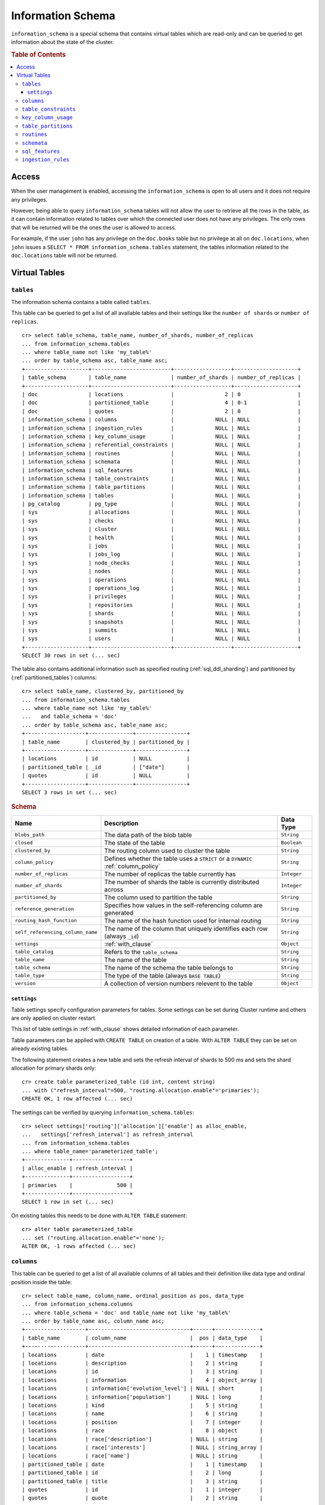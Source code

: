 .. highlight:: psql
.. _information_schema:

==================
Information Schema
==================

``information_schema`` is a special schema that contains virtual tables which
are read-only and can be queried to get information about the state of the
cluster.

.. rubric:: Table of Contents

.. contents::
   :local:

Access
======

When the user management is enabled, accessing the ``information_schema`` is
open to all users and it does not require any privileges.

However, being able to query ``information_schema`` tables will not allow the
user to retrieve all the rows in the table, as it can contain information
related to tables over which the connected user does not have any privileges.
The only rows that will be returned will be the ones the user is allowed to
access.

For example, if the user ``john`` has any privilege on the ``doc.books`` table
but no privilege at all on ``doc.locations``, when ``john`` issues a ``SELECT *
FROM information_schema.tables`` statement, the tables information related to
the ``doc.locations`` table will not be returned.

Virtual Tables
==============

.. _information_schema_tables:

``tables``
----------

The information schema contains a table called ``tables``.

This table can be queried to get a list of all available tables and their
settings like the ``number of shards`` or ``number of replicas``.

.. Hidden: CREATE TABLE::

    cr> create table partitioned_table (
    ... id long,
    ... title string,
    ... date timestamp
    ... ) partitioned by (date);
    CREATE OK, 1 row affected (... sec)

::

    cr> select table_schema, table_name, number_of_shards, number_of_replicas
    ... from information_schema.tables
    ... where table_name not like 'my_table%'
    ... order by table_schema asc, table_name asc;
    +--------------------+-------------------------+------------------+--------------------+
    | table_schema       | table_name              | number_of_shards | number_of_replicas |
    +--------------------+-------------------------+------------------+--------------------+
    | doc                | locations               |                2 | 0                  |
    | doc                | partitioned_table       |                4 | 0-1                |
    | doc                | quotes                  |                2 | 0                  |
    | information_schema | columns                 |             NULL | NULL               |
    | information_schema | ingestion_rules         |             NULL | NULL               |
    | information_schema | key_column_usage        |             NULL | NULL               |
    | information_schema | referential_constraints |             NULL | NULL               |
    | information_schema | routines                |             NULL | NULL               |
    | information_schema | schemata                |             NULL | NULL               |
    | information_schema | sql_features            |             NULL | NULL               |
    | information_schema | table_constraints       |             NULL | NULL               |
    | information_schema | table_partitions        |             NULL | NULL               |
    | information_schema | tables                  |             NULL | NULL               |
    | pg_catalog         | pg_type                 |             NULL | NULL               |
    | sys                | allocations             |             NULL | NULL               |
    | sys                | checks                  |             NULL | NULL               |
    | sys                | cluster                 |             NULL | NULL               |
    | sys                | health                  |             NULL | NULL               |
    | sys                | jobs                    |             NULL | NULL               |
    | sys                | jobs_log                |             NULL | NULL               |
    | sys                | node_checks             |             NULL | NULL               |
    | sys                | nodes                   |             NULL | NULL               |
    | sys                | operations              |             NULL | NULL               |
    | sys                | operations_log          |             NULL | NULL               |
    | sys                | privileges              |             NULL | NULL               |
    | sys                | repositories            |             NULL | NULL               |
    | sys                | shards                  |             NULL | NULL               |
    | sys                | snapshots               |             NULL | NULL               |
    | sys                | summits                 |             NULL | NULL               |
    | sys                | users                   |             NULL | NULL               |
    +--------------------+-------------------------+------------------+--------------------+
    SELECT 30 rows in set (... sec)

The table also contains additional information such as specified routing
(:ref:`sql_ddl_sharding`) and partitioned by (:ref:`partitioned_tables`)
columns::

    cr> select table_name, clustered_by, partitioned_by
    ... from information_schema.tables
    ... where table_name not like 'my_table%'
    ...   and table_schema = 'doc'
    ... order by table_schema asc, table_name asc;
    +-------------------+--------------+----------------+
    | table_name        | clustered_by | partitioned_by |
    +-------------------+--------------+----------------+
    | locations         | id           | NULL           |
    | partitioned_table | _id          | ["date"]       |
    | quotes            | id           | NULL           |
    +-------------------+--------------+----------------+
    SELECT 3 rows in set (... sec)

.. rubric:: Schema

+----------------------------------+------------------------------------------------------------------------------------+-------------+
| Name                             | Description                                                                        | Data Type   |
+==================================+====================================================================================+=============+
| ``blobs_path``                   | The data path of the blob table                                                    | ``String``  |
+----------------------------------+------------------------------------------------------------------------------------+-------------+
| ``closed``                       | The state of the table                                                             | ``Boolean`` |
+----------------------------------+------------------------------------------------------------------------------------+-------------+
| ``clustered_by``                 | The routing column used to cluster the table                                       | ``String``  |
+----------------------------------+------------------------------------------------------------------------------------+-------------+
| ``column_policy``                | Defines whether the table uses a ``STRICT`` or a ``DYNAMIC`` :ref:`column_policy`  | ``String``  |
+----------------------------------+------------------------------------------------------------------------------------+-------------+
| ``number_of_replicas``           | The number of replicas the table currently has                                     | ``Integer`` |
+----------------------------------+------------------------------------------------------------------------------------+-------------+
| ``number_of_shards``             | The number of shards the table is currently distributed across                     | ``Integer`` |
+----------------------------------+------------------------------------------------------------------------------------+-------------+
| ``partitioned_by``               | The column used to partition the table                                             | ``String``  |
+----------------------------------+------------------------------------------------------------------------------------+-------------+
| ``reference_generation``         | Specifies how values in the self-referencing column are generated                  | ``String``  |
+----------------------------------+------------------------------------------------------------------------------------+-------------+
| ``routing_hash_function``        | The name of the hash function used for internal routing                            | ``String``  |
+----------------------------------+------------------------------------------------------------------------------------+-------------+
| ``self_referencing_column_name`` | The name of the column that uniquely identifies each row (always ``_id``)          | ``String``  |
+----------------------------------+------------------------------------------------------------------------------------+-------------+
| ``settings``                     | :ref:`with_clause`                                                                 | ``Object``  |
+----------------------------------+------------------------------------------------------------------------------------+-------------+
| ``table_catalog``                | Refers to the ``table_schema``                                                     | ``String``  |
+----------------------------------+------------------------------------------------------------------------------------+-------------+
| ``table_name``                   | The name of the table                                                              | ``String``  |
+----------------------------------+------------------------------------------------------------------------------------+-------------+
| ``table_schema``                 | The name of the schema the table belongs to                                        | ``String``  |
+----------------------------------+------------------------------------------------------------------------------------+-------------+
| ``table_type``                   | The type of the table (always ``BASE TABLE``)                                      | ``String``  |
+----------------------------------+------------------------------------------------------------------------------------+-------------+
| ``version``                      | A collection of version numbers relevent to the table                              | ``Object``  |
+----------------------------------+------------------------------------------------------------------------------------+-------------+

``settings``
............

Table settings specify configuration parameters for tables. Some settings can
be set during Cluster runtime and others are only applied on cluster restart.

This list of table settings in :ref:`with_clause` shows detailed information
of each parameter.

Table parameters can be applied with ``CREATE TABLE`` on creation of a table.
With ``ALTER TABLE`` they can be set on already existing tables.

The following statement creates a new table and sets the refresh interval of
shards to 500 ms and sets the shard allocation for primary shards only::

    cr> create table parameterized_table (id int, content string)
    ... with ("refresh_interval"=500, "routing.allocation.enable"='primaries');
    CREATE OK, 1 row affected (... sec)

The settings can be verified by querying ``information_schema.tables``::

    cr> select settings['routing']['allocation']['enable'] as alloc_enable,
    ...   settings['refresh_interval'] as refresh_interval
    ... from information_schema.tables
    ... where table_name='parameterized_table';
    +--------------+------------------+
    | alloc_enable | refresh_interval |
    +--------------+------------------+
    | primaries    |              500 |
    +--------------+------------------+
    SELECT 1 row in set (... sec)

On existing tables this needs to be done with ``ALTER TABLE`` statement::

    cr> alter table parameterized_table
    ... set ("routing.allocation.enable"='none');
    ALTER OK, -1 rows affected (... sec)

.. hide:

    cr> drop table parameterized_table;
    DROP OK, 1 row affected (... sec)

``columns``
-----------

This table can be queried to get a list of all available columns of all tables
and their definition like data type and ordinal position inside the table::

    cr> select table_name, column_name, ordinal_position as pos, data_type
    ... from information_schema.columns
    ... where table_schema = 'doc' and table_name not like 'my_table%'
    ... order by table_name asc, column_name asc;
    +-------------------+--------------------------------+------+--------------+
    | table_name        | column_name                    |  pos | data_type    |
    +-------------------+--------------------------------+------+--------------+
    | locations         | date                           |    1 | timestamp    |
    | locations         | description                    |    2 | string       |
    | locations         | id                             |    3 | string       |
    | locations         | information                    |    4 | object_array |
    | locations         | information['evolution_level'] | NULL | short        |
    | locations         | information['population']      | NULL | long         |
    | locations         | kind                           |    5 | string       |
    | locations         | name                           |    6 | string       |
    | locations         | position                       |    7 | integer      |
    | locations         | race                           |    8 | object       |
    | locations         | race['description']            | NULL | string       |
    | locations         | race['interests']              | NULL | string_array |
    | locations         | race['name']                   | NULL | string       |
    | partitioned_table | date                           |    1 | timestamp    |
    | partitioned_table | id                             |    2 | long         |
    | partitioned_table | title                          |    3 | string       |
    | quotes            | id                             |    1 | integer      |
    | quotes            | quote                          |    2 | string       |
    +-------------------+--------------------------------+------+--------------+
    SELECT 18 rows in set (... sec)

You can even query this tables' own columns (attention: this might lead to
infinite recursion of your mind, beware!)::

    cr> select column_name, data_type, ordinal_position
    ... from information_schema.columns
    ... where table_schema = 'information_schema'
    ... and table_name = 'columns' order by ordinal_position asc;
    +---------------------------+-----------+------------------+
    | column_name               | data_type | ordinal_position |
    +---------------------------+-----------+------------------+
    | character_maximum_length  | integer   |                1 |
    | character_octet_length    | integer   |                2 |
    | character_set_catalog     | string    |                3 |
    | character_set_name        | string    |                4 |
    | character_set_schema      | string    |                5 |
    | check_action              | integer   |                6 |
    | check_references          | string    |                7 |
    | collation_catalog         | string    |                8 |
    | collation_name            | string    |                9 |
    | collation_schema          | string    |               10 |
    | column_default            | string    |               11 |
    | column_name               | string    |               12 |
    | data_type                 | string    |               13 |
    | datetime_precision        | integer   |               14 |
    | domain_catalog            | string    |               15 |
    | domain_name               | string    |               16 |
    | domain_schema             | string    |               17 |
    | generation_expression     | string    |               18 |
    | interval_precision        | integer   |               19 |
    | interval_type             | string    |               20 |
    | is_generated              | boolean   |               21 |
    | is_nullable               | boolean   |               22 |
    | numeric_precision         | integer   |               23 |
    | numeric_precision_radix   | integer   |               24 |
    | numeric_scale             | integer   |               25 |
    | ordinal_position          | short     |               26 |
    | table_catalog             | string    |               27 |
    | table_name                | string    |               28 |
    | table_schema              | string    |               29 |
    | user_defined_type_catalog | string    |               30 |
    | user_defined_type_name    | string    |               31 |
    | user_defined_type_schema  | string    |               32 |
    +---------------------------+-----------+------------------+
    SELECT 32 rows in set (... sec)

.. NOTE::

  Columns are always sorted alphabetically in ascending order regardless of the
  order they were defined on table creation. Thus the ``ordinal_position``
  reflects the alphabetical position.

.. rubric:: Schema

+-------------------------------+-----------------------------------------------+---------------+
|            Name               |                Description                    |   Data Type   |
+===============================+===============================================+===============+
| ``table_catalog``             | Refers to the ``table_schema``                | ``String``    |
+-------------------------------+-----------------------------------------------+---------------+
| ``table_schema``              | Schema name containing the table              | ``String``    |
+-------------------------------+-----------------------------------------------+---------------+
| ``table_name``                | Table Name                                    | ``String``    |
+-------------------------------+-----------------------------------------------+---------------+
| ``column_name``               | Column Name                                   | ``String``    |
|                               | For fields in object columns this is not an   |               |
|                               | identifier but a path and therefore must not  |               |
|                               | be double quoted when programmatically        |               |
|                               | obtained.                                     |               |
+-------------------------------+-----------------------------------------------+---------------+
| ``ordinal_position``          | The position of the column within the         | ``Integer``   |
|                               | table                                         |               |
+-------------------------------+-----------------------------------------------+---------------+
| ``is_nullable``               | Whether the column is nullable                | ``Boolean``   |
+-------------------------------+-----------------------------------------------+---------------+
| ``data_type``                 | The data type of the column                   | ``String``    |
|                               |                                               |               |
|                               | For further information see :ref:`data-types` |               |
+-------------------------------+-----------------------------------------------+---------------+
| ``column_default``            | Not implemented (always returns ``NULL``)     | ``String``    |
+-------------------------------+-----------------------------------------------+---------------+
| ``character_maximum_length``  | Not implemented (always returns ``NULL``)     | ``Integer``   |
|                               |                                               |               |
|                               | Please refer to :ref:`data-type-string` type  |               |
+-------------------------------+-----------------------------------------------+---------------+
| ``character_octet_length``    | Not implemented (always returns ``NULL``)     | ``Integer``   |
|                               |                                               |               |
|                               | Please refer to :ref:`data-type-string` type  |               |
+-------------------------------+-----------------------------------------------+---------------+
| ``numeric_precision``         | Indicates the number of significant digits    | ``Integer``   |
|                               | for a numeric ``data_type``. For all other    |               |
|                               | data types this column is ``NULL``.           |               |
+-------------------------------+-----------------------------------------------+---------------+
| ``numeric_precision_radix``   | Indicates in which base the value in the      | ``Integer``   |
|                               | column ``numeric_precision`` for a numeric    |               |
|                               | ``data_type`` is exposed. This can either be  |               |
|                               | 2 (binary) or 10 (decimal). For all other     |               |
|                               | data types this column is ``NULL``.           |               |
+-------------------------------+-----------------------------------------------+---------------+
| ``numeric_scale``             | Not implemented (always returns ``NULL``)     | ``Integer``   |
+-------------------------------+-----------------------------------------------+---------------+
| ``datetime_precision``        | Contains the fractional seconds precision for | ``Integer``   |
|                               | a ``timestamp`` ``data_type``. For all other  |               |
|                               | data types this column is ``null``.           |               |
+-------------------------------+-----------------------------------------------+---------------+
| ``interval_type``             | Not implemented (always returns ``NULL``)     | ``String``    |
+-------------------------------+-----------------------------------------------+---------------+
| ``interval_precision``        | Not implemented (always returns ``NULL``)     | ``Integer``   |
+-------------------------------+-----------------------------------------------+---------------+
| ``character_set_catalog``     | Not implemented (always returns ``NULL``)     | ``String``    |
+-------------------------------+-----------------------------------------------+---------------+
| ``character_set_schema``      | Not implemented (always returns ``NULL``)     | ``String``    |
+-------------------------------+-----------------------------------------------+---------------+
| ``character_set_name``        | Not implemented (always returns ``NULL``)     | ``String``    |
+-------------------------------+-----------------------------------------------+---------------+
| ``collation_catalog``         | Not implemented (always returns ``NULL``)     | ``String``    |
+-------------------------------+-----------------------------------------------+---------------+
| ``collation_schema``          | Not implemented (always returns ``NULL``)     | ``String``    |
+-------------------------------+-----------------------------------------------+---------------+
| ``collation_name``            | Not implemented (always returns ``NULL``)     | ``String``    |
+-------------------------------+-----------------------------------------------+---------------+
| ``domain_catalog``            | Not implemented (always returns ``NULL``)     | ``String``    |
+-------------------------------+-----------------------------------------------+---------------+
| ``domain_schema``             | Not implemented (always returns ``NULL``)     | ``String``    |
+-------------------------------+-----------------------------------------------+---------------+
| ``domain_name``               | Not implemented (always returns ``NULL``)     | ``String``    |
+-------------------------------+-----------------------------------------------+---------------+
| ``user_defined_type_catalog`` | Not implemented (always returns ``NULL``)     | ``String``    |
+-------------------------------+-----------------------------------------------+---------------+
| ``user_defined_type_schema``  | Not implemented (always returns ``NULL``)     | ``String``    |
+-------------------------------+-----------------------------------------------+---------------+
| ``user_defined_type_name``    | Not implemented (always returns ``NULL``)     | ``String``    |
+-------------------------------+-----------------------------------------------+---------------+
| ``check_references``          | Not implemented (always returns ``NULL``)     | ``String``    |
+-------------------------------+-----------------------------------------------+---------------+
| ``check_action``              | Not implemented (always returns ``NULL``)     | ``Integer``   |
+-------------------------------+-----------------------------------------------+---------------+
| ``generation_expression``     | The expression used to generate ad column.    | ``String``    |
|                               | If the column is not generated ``NULL`` is    |               |
|                               | returned.                                     |               |
+-------------------------------+-----------------------------------------------+---------------+
| ``is_generated``              | Returns ``true`` or ``false`` wether the      | ``Boolean``   |
|                               | column is generated or not                    |               |
+-------------------------------+-----------------------------------------------+---------------+


``table_constraints``
---------------------

This table can be queried to get a list of all defined table constraints, their
type, name and which table they are defined in.

.. NOTE::

    Currently only ``PRIMARY_KEY`` constraints are supported.

.. hide:

    cr> create table tbl (col STRING NOT NULL);
    CREATE OK, 1 row affected (... sec)

::

    cr> select table_schema, table_name, constraint_name, constraint_type as type
    ... from information_schema.table_constraints
    ... where table_name = 'tables'
    ...   or table_name = 'quotes'
    ...   or table_name = 'documents'
    ...   or table_name = 'tbl'
    ... order by table_schema desc, table_name asc limit 10;
    +--------------------+------------+-...------------------+-------------+
    | table_schema       | table_name | constraint_name      | type        |
    +--------------------+------------+-...------------------+-------------+
    | information_schema | tables     | tables_pk            | PRIMARY KEY |
    | doc                | quotes     | quotes_pk            | PRIMARY KEY |
    | doc                | tbl        | doc_tbl_col_not_null | CHECK       |
    +--------------------+------------+-...------------------+-------------+
    SELECT 3 rows in set (... sec)


``key_column_usage``
--------------------

This table may be queried to retrieve primary key information from all user
tables:

.. hide:

    cr> create table students (id long, department integer, name string, primary key(id, department))
    CREATE OK, 1 row affected (... sec)

::

    cr> select constraint_name, table_name, column_name, ordinal_position
    ... from information_schema.key_column_usage
    ... where table_name = 'students'
    +-----------------+------------+-------------+------------------+
    | constraint_name | table_name | column_name | ordinal_position |
    +-----------------+------------+-------------+------------------+
    | students_pk     | students   | id          |                1 |
    | students_pk     | students   | department  |                2 |
    +-----------------+------------+-------------+------------------+
    SELECT 2 rows in set (... sec)

.. rubric:: Schema

+-------------------------+-------------------------------------------------------------------------+-------------+
| Name                    | Description                                                             | Data Type   |
+=========================+=========================================================================+=============+
| ``constraint_catalog``  | Refers to ``table_catalog``                                             | ``String``  |
+-------------------------+-------------------------------------------------------------------------+-------------+
| ``constraint_schema``   | Refers to ``table_schema``                                              | ``String``  |
+-------------------------+-------------------------------------------------------------------------+-------------+
| ``constraint_name``     | Name of the constraint                                                  | ``String``  |
+-------------------------+-------------------------------------------------------------------------+-------------+
| ``table_catalog``       | Refers to ``table_schema``                                              | ``String``  |
+-------------------------+-------------------------------------------------------------------------+-------------+
| ``table_schema``        | Name of the schema that contains the table that contains the constraint | ``String``  |
+-------------------------+-------------------------------------------------------------------------+-------------+
| ``table_name``          | Name of the table that contains the constraint                          | ``String``  |
+-------------------------+-------------------------------------------------------------------------+-------------+
| ``column_name``         | Name of the column that contains the constraint                         | ``String``  |
+-------------------------+-------------------------------------------------------------------------+-------------+
| ``ordinal_position``    | Position of the column within the contraint (starts with 1)             | ``Integer`` |
+-------------------------+-------------------------------------------------------------------------+-------------+

.. _is_table_partitions:

``table_partitions``
--------------------

This table can be queried to get information about all partitioned tables, Each
partition of a table is represented as one row. The row contains the
information table name, schema name, partition ident, and the values of the
partition. ``values`` is a key-value object with the 'partitioned by column' as
key(s) and the corresponding value as value(s).

For further information see :ref:`partitioned_tables`.

.. hide:

    cr> create table a_partitioned_table (id int, content string)
    ... partitioned by (content);
    CREATE OK, 1 row affected (... sec)

::

    cr> insert into a_partitioned_table (id, content) values (1, 'content_a');
    INSERT OK, 1 row affected (... sec)

::

    cr> alter table a_partitioned_table set (number_of_shards=5);
    ALTER OK, -1 rows affected (... sec)

::

    cr> insert into a_partitioned_table (id, content) values (2, 'content_b');
    INSERT OK, 1 row affected (... sec)

The following example shows a table where the column 'content' of table
'a_partitioned_table' has been used to partition the table. The table has two
partitions. The partitions are introduced when data is inserted where 'content'
is 'content_a', and 'content_b'.::

    cr> select table_name, schema_name as schema, partition_ident, "values"
    ... from information_schema.table_partitions
    ... order by table_name, partition_ident;
    +---------------------+--------+--------------------+--------------------------+
    | table_name          | schema | partition_ident    | values                   |
    +---------------------+--------+--------------------+--------------------------+
    | a_partitioned_table | doc    | 04566rreehimst2vc4 | {"content": "content_a"} |
    | a_partitioned_table | doc    | 04566rreehimst2vc8 | {"content": "content_b"} |
    +---------------------+--------+--------------------+--------------------------+
    SELECT 2 rows in set (... sec)

The second partition has been created after the number of shards for future
partitions have been changed on the partitioned table, so they show ``5``
instead of ``4``::

    cr> select table_name, partition_ident,
    ... number_of_shards, number_of_replicas
    ... from information_schema.table_partitions
    ... order by table_name, partition_ident;
    +---------------------+--------------------+------------------+--------------------+
    | table_name          | partition_ident    | number_of_shards | number_of_replicas |
    +---------------------+--------------------+------------------+--------------------+
    | a_partitioned_table | 04566rreehimst2vc4 |                4 | 0-1                |
    | a_partitioned_table | 04566rreehimst2vc8 |                5 | 0-1                |
    +---------------------+--------------------+------------------+--------------------+
    SELECT 2 rows in set (... sec)

``routines``
------------

The routines table contains tokenizers, token-filters, char-filters, custom
analyzers created by ``CREATE ANALYZER`` statements (see
:ref:`sql-ddl-custom-analyzer`), and functions created by ``CREATE FUNCTION``
statements::

    cr> select routine_name, routine_type
    ... from information_schema.routines
    ... group by routine_name, routine_type
    ... order by routine_name asc limit 5;
    +----------------------+--------------+
    | routine_name         | routine_type |
    +----------------------+--------------+
    | PathHierarchy        | TOKENIZER    |
    | apostrophe           | TOKEN_FILTER |
    | arabic               | ANALYZER     |
    | arabic_normalization | TOKEN_FILTER |
    | arabic_stem          | TOKEN_FILTER |
    +----------------------+--------------+
    SELECT 5 rows in set (... sec)

For example you can use this table to list existing tokenizers like this::

    cr> select routine_name
    ... from information_schema.routines
    ... where routine_type='TOKENIZER'
    ... order by routine_name asc limit 10;
    +----------------+
    | routine_name   |
    +----------------+
    | PathHierarchy  |
    | classic        |
    | edgeNGram      |
    | edge_ngram     |
    | keyword        |
    | letter         |
    | lowercase      |
    | nGram          |
    | ngram          |
    | path_hierarchy |
    +----------------+
    SELECT 10 rows in set (... sec)

Or get an overview of how many routines and routine types are available::

    cr> select count(*), routine_type
    ... from information_schema.routines
    ... group by routine_type
    ... order by routine_type;
    +----------+--------------+
    | count(*) | routine_type |
    +----------+--------------+
    |       45 | ANALYZER     |
    |        3 | CHAR_FILTER  |
    |       17 | TOKENIZER    |
    |       60 | TOKEN_FILTER |
    +----------+--------------+
    SELECT 4 rows in set (... sec)

.. rubric:: Schema

+--------------------+-------------+
| Name               | Data Type   |
+====================+=============+
| routine_name       | String      |
+--------------------+-------------+
| routine_type       | String      |
+--------------------+-------------+
| routine_body       | String      |
+--------------------+-------------+
| routine_schema     | String      |
+--------------------+-------------+
| data_type          | String      |
+--------------------+-------------+
| is_deterministic   | Boolean     |
+--------------------+-------------+
| routine_definition | String      |
+--------------------+-------------+
| specific_name      | String      |
+--------------------+-------------+

:routine_name:
    Name of the routine (might be duplicated in case of overloading)
:routine_type:
    Type of the routine.
    Can be ``FUNCTION``, ``ANALYZER``, ``CHAR_FILTER``, ``TOKEN_FILTER``
    or ``TOKEN_FILTER``.
:routine_schema:
    The schema where the routine was defined.
    If it doesn't apply, then ``NULL``.
:routine_body:
    The language used for the routine implementation.
    If it doesn't apply, then ``NULL``.
:data_type:
    The return type of the function.
    If it doesn't apply, then ``NULL``.
:is_deterministic:
    If the routine is deterministic then ``True``, else ``False`` (``NULL`` if
    it doesn't apply).
:routine_definition:
    The function definition (``NULL`` if it doesn't apply).
:specific_name:
    Used to uniquely identify the function in a schema, even if the function is
    overloaded.  Currently the specific name contains the types of the function
    arguments. As the format might change in the future, it should be only used
    to compare it to other instances of ``specific_name``.

``schemata``
------------

The schemata table lists all existing schemas. These schemas are always
available: ``blob``, ``doc``, ``information_schema`` and ``sys``::

    cr> select schema_name from information_schema.schemata order by schema_name;
    +--------------------+
    | schema_name        |
    +--------------------+
    | blob               |
    | doc                |
    | information_schema |
    | pg_catalog         |
    | sys                |
    +--------------------+
    SELECT 5 rows in set (... sec)

.. _sql_features:

``sql_features``
----------------

The ``sql_features`` table outlines supported and unsupported SQL features of
CrateDB based to the current SQL standard (see :ref:`sql_supported_features`)::

    cr> select feature_name, is_supported, sub_feature_id, sub_feature_name
    ... from information_schema.sql_features
    ... where feature_id='F501';
    +--------------------------------+--------------+----------------+--------------------+
    | feature_name                   | is_supported | sub_feature_id | sub_feature_name   |
    +--------------------------------+--------------+----------------+--------------------+
    | Features and conformance views | FALSE        |                |                    |
    | Features and conformance views | TRUE         | 1              | SQL_FEATURES view  |
    | Features and conformance views | FALSE        | 2              | SQL_SIZING view    |
    | Features and conformance views | FALSE        | 3              | SQL_LANGUAGES view |
    +--------------------------------+--------------+----------------+--------------------+
    SELECT 4 rows in set (... sec)

+------------------+-----------+----------+
| Name             | Data Type | Nullable |
+==================+===========+==========+
| feature_id       | String    | NO       |
+------------------+-----------+----------+
| feature_name     | String    | NO       |
+------------------+-----------+----------+
| sub_feature_id   | String    | NO       |
+------------------+-----------+----------+
| sub_feature_name | String    | NO       |
+------------------+-----------+----------+
| is_supported     | String    | NO       |
+------------------+-----------+----------+
| is_verified_by   | String    | YES      |
+------------------+-----------+----------+
| comments         | String    | YES      |
+------------------+-----------+----------+

:feature_id:
    Identifier of the feature
:feature_name:
    Descriptive name of the feature by the Standard
:sub_feature_id:
    Identifier of the subfeature;
    If it has zero-length, this is a feature
:sub_feature_name:
    Descriptive name of the subfeature by the Standard;
    If it has zero-length, this is a feature
:is_supported:
    ``YES`` if the feature is fully supported by the current version of
    CrateDB, ``NO`` if not
:is_verified_by:
    Identifies the conformance test used to verify the claim;

    Always ``NULL`` since the CrateDB development group does not perform formal
    testing of feature conformance
:comments:
    Either ``NULL`` or shows a comment about the supported status of the
    feature

.. _information_schema_ingest:

``ingestion_rules``
-------------------

The ``ingestion_rules`` table contains rules created by
:ref:`create-ingest-rule` statements.

.. rubric:: Schema

+--------------------+-------------+
| Name               | Data Type   |
+====================+=============+
| rule_name          | String      |
+--------------------+-------------+
| source_ident       | String      |
+--------------------+-------------+
| target_table       | String      |
+--------------------+-------------+
| condition          | String      |
+--------------------+-------------+

:rule_name:
    The rule name
:source_ident:
    The ingestion source identifier
:target_table:
    The target table identifier
:condition:
    A boolean expression used to filter the source data
